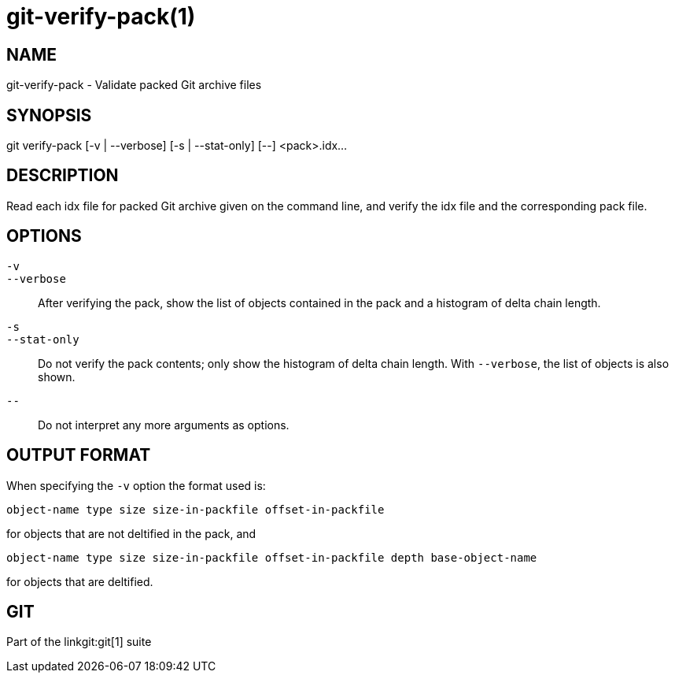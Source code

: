 git-verify-pack(1)
==================

NAME
----
git-verify-pack - Validate packed Git archive files


SYNOPSIS
--------
[synopsis]
git verify-pack [-v | --verbose] [-s | --stat-only] [--] <pack>.idx...


DESCRIPTION
-----------
Read each idx file for packed Git archive given on the command line,
and verify the idx file and the corresponding pack file.

OPTIONS
-------
`-v`::
`--verbose`::
	After verifying the pack, show the list of objects contained
	in the pack and a histogram of delta chain length.

`-s`::
`--stat-only`::
	Do not verify the pack contents; only show the histogram of delta
	chain length.  With `--verbose`, the list of objects is also shown.

`--`::
	Do not interpret any more arguments as options.

OUTPUT FORMAT
-------------
When specifying the `-v` option the format used is:

	object-name type size size-in-packfile offset-in-packfile

for objects that are not deltified in the pack, and

	object-name type size size-in-packfile offset-in-packfile depth base-object-name

for objects that are deltified.

GIT
---
Part of the linkgit:git[1] suite
